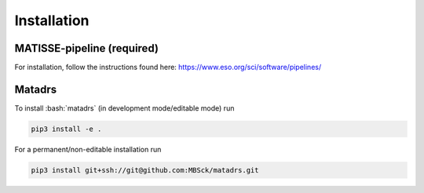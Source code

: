 ============
Installation
============

-------------------------------
MATISSE-pipeline (**required**)
-------------------------------

For installation, follow the instructions found here: https://www.eso.org/sci/software/pipelines/

-------
Matadrs
-------

To install :bash:`matadrs` (in development mode/editable mode) run

.. code-block:: bash

   pip3 install -e .

For a permanent/non-editable installation run

.. code-block:: bash

   pip3 install git+ssh://git@github.com:MBSck/matadrs.git
